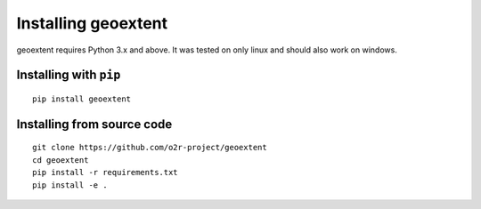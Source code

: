 
Installing geoextent
====================

geoextent requires Python 3.x and above. It was tested on only linux and should also work on windows.

Installing with ``pip``
-----------------------

::

   pip install geoextent


Installing from source code
---------------------------

::

   git clone https://github.com/o2r-project/geoextent
   cd geoextent
   pip install -r requirements.txt
   pip install -e .